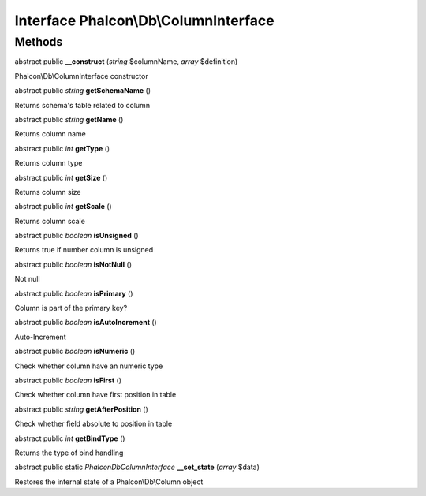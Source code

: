 Interface **Phalcon\\Db\\ColumnInterface**
==========================================

Methods
---------

abstract public  **__construct** (*string* $columnName, *array* $definition)

Phalcon\\Db\\ColumnInterface constructor



abstract public *string*  **getSchemaName** ()

Returns schema's table related to column



abstract public *string*  **getName** ()

Returns column name



abstract public *int*  **getType** ()

Returns column type



abstract public *int*  **getSize** ()

Returns column size



abstract public *int*  **getScale** ()

Returns column scale



abstract public *boolean*  **isUnsigned** ()

Returns true if number column is unsigned



abstract public *boolean*  **isNotNull** ()

Not null



abstract public *boolean*  **isPrimary** ()

Column is part of the primary key?



abstract public *boolean*  **isAutoIncrement** ()

Auto-Increment



abstract public *boolean*  **isNumeric** ()

Check whether column have an numeric type



abstract public *boolean*  **isFirst** ()

Check whether column have first position in table



abstract public *string*  **getAfterPosition** ()

Check whether field absolute to position in table



abstract public *int*  **getBindType** ()

Returns the type of bind handling



abstract public static *\Phalcon\Db\ColumnInterface*  **__set_state** (*array* $data)

Restores the internal state of a Phalcon\\Db\\Column object



